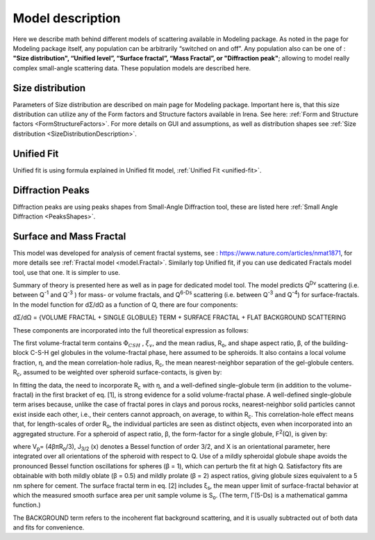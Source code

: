 .. _model.models:

.. index::
    model description; Modeling

Model description
==================

Here we describe math behind different models of scattering available in Modeling package. As noted in the page for Modeling package itself, any population can be arbitrarily “switched on and off”. Any population also can be one of : **"Size distribution", “Unified level”, “Surface fractal”, “Mass Fractal”, or "Diffraction peak"**; allowing to model really complex small-angle scattering data. These population models are described here.


Size distribution
-----------------

Parameters of Size distribution are described on main page for Modeling package. Important here is, that this size distribution can utilize any of the Form factors and Structure factors available in Irena. See here: :ref:`Form and Structure factors <FormStructureFactors>`. For more details on GUI and assumptions, as well as distribution shapes see :ref:`Size distribution <SizeDistributionDescription>`.

Unified Fit
-----------

Unified fit is using formula explained in Unified fit model, :ref:`Unified Fit <unified-fit>`.


Diffraction Peaks
-----------------

Diffraction peaks are using peaks shapes from Small-Angle Diffraction tool, these are listed here :ref:`Small Angle Diffraction <PeaksShapes>`.


.. _MassAndSurfaceFractals:

Surface and Mass Fractal
------------------------

This model was developed for analysis of cement fractal systems, see : https://www.nature.com/articles/nmat1871, for more details see :ref:`Fractal model <model.Fractal>`. Similarly top Unified fit, if you can use dedicated Fractals model tool, use that one. It is simpler to use.

Summary of theory is presented here as well as in page for dedicated model tool. The model predicts Q\ :sup:`Dv`\  scattering (i.e. between Q\ :sup:`-1`\  and Q\ :sup:`-3`\  ) for mass- or volume fractals, and Q\ :sup:`6-Ds`\   scattering (i.e. between Q\ :sup:`-3`\  and Q\ :sup:`-4`\ ) for surface-fractals. In the model function for dΣ/dΩ as a function of Q, there are four components:

dΣ/dΩ = {VOLUME FRACTAL + SINGLE GLOBULE} TERM + SURFACE FRACTAL + FLAT BACKGROUND SCATTERING


These components are incorporated into the full theoretical expression as follows:

.. image:: media/FractalsModels1.jpg
        :width: 100%


The first volume-fractal term contains :math:`\Phi_{CSH}` , :math:`\xi_{v}`, and the mean radius, R\ :sub:`o`\ , and shape aspect ratio, β, of the building-block C-S-H gel globules in the volume-fractal phase, here assumed to be spheroids. It also contains a local volume fraction, η, and the mean correlation-hole radius, R\ :sub:`c`\, the mean nearest-neighbor separation of the gel-globule centers. R\ :sub:`c`\, assumed to be weighted over spheroid surface-contacts, is given by:

.. image:: media/FractalsModels2a.jpg
        :width: 70%

.. image:: media/FractalsModels2b.jpg
        :width: 70%

In fitting the data, the need to incorporate R\ :sub:`c`\  with η, and a well-defined single-globule term (in addition to the volume-fractal) in the first bracket of eq. [1], is strong evidence for a solid volume-fractal phase. A well-defined single-globule term arises because, unlike the case of fractal pores in clays and porous rocks, nearest-neighbor solid particles cannot exist inside each other, i.e., their centers cannot approach, on average, to within R\ :sub:`c`\. This correlation-hole effect means that, for length-scales of order R\ :sub:`o`\, the individual particles are seen as distinct objects, even when incorporated into an aggregated structure. For a spheroid of aspect ratio, β, the form-factor for a single globule, F\ :sup:`2`\ (Q), is given by:


.. image:: media/FractalsModels3.jpg
        :width: 80%


where V\ :sub:`p`\ = (4βπR\ :sub:`o`\/3), J\ :sub:`3/2` \(x) denotes a Bessel function of order 3/2, and X is an orientational parameter, here integrated over all orientations of the spheroid with respect to Q. Use of a mildly spheroidal globule shape avoids the pronounced Bessel function oscillations for spheres (β = 1), which can perturb the fit at high Q. Satisfactory fits are obtainable with both mildly oblate (β = 0.5) and mildly prolate (β = 2) aspect ratios, giving globule sizes equivalent to a 5 nm sphere for cement.
The surface fractal term in eq. [2] includes ξ\ :sub:`s`\, the mean upper limit of surface-fractal behavior at which the measured smooth surface area per unit sample volume is S\ :sub:`o`\. (The term, Γ(5-Ds) is a mathematical gamma function.)

The BACKGROUND term refers to the incoherent flat background scattering, and it is usually subtracted out of both data and fits for convenience.
